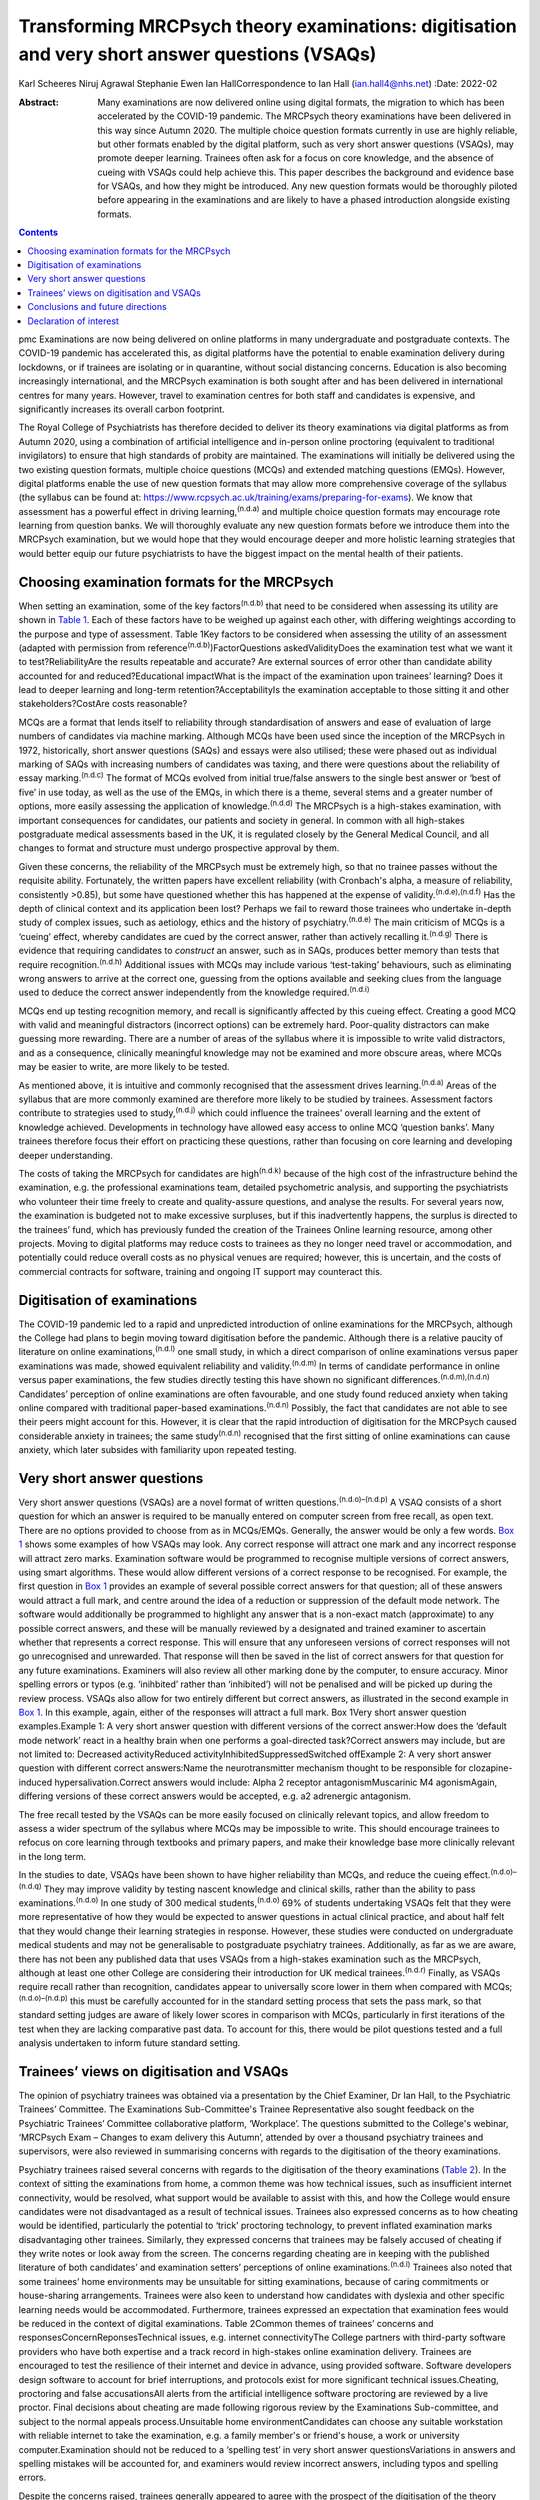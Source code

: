 ===============================================================================================
Transforming MRCPsych theory examinations: digitisation and very short answer questions (VSAQs)
===============================================================================================

Karl Scheeres
Niruj Agrawal
Stephanie Ewen
Ian HallCorrespondence to Ian Hall (ian.hall4@nhs.net)
:Date: 2022-02

:Abstract:
   Many examinations are now delivered online using digital formats, the
   migration to which has been accelerated by the COVID-19 pandemic. The
   MRCPsych theory examinations have been delivered in this way since
   Autumn 2020. The multiple choice question formats currently in use
   are highly reliable, but other formats enabled by the digital
   platform, such as very short answer questions (VSAQs), may promote
   deeper learning. Trainees often ask for a focus on core knowledge,
   and the absence of cueing with VSAQs could help achieve this. This
   paper describes the background and evidence base for VSAQs, and how
   they might be introduced. Any new question formats would be
   thoroughly piloted before appearing in the examinations and are
   likely to have a phased introduction alongside existing formats.


.. contents::
   :depth: 3
..

pmc
Examinations are now being delivered on online platforms in many
undergraduate and postgraduate contexts. The COVID-19 pandemic has
accelerated this, as digital platforms have the potential to enable
examination delivery during lockdowns, or if trainees are isolating or
in quarantine, without social distancing concerns. Education is also
becoming increasingly international, and the MRCPsych examination is
both sought after and has been delivered in international centres for
many years. However, travel to examination centres for both staff and
candidates is expensive, and significantly increases its overall carbon
footprint.

The Royal College of Psychiatrists has therefore decided to deliver its
theory examinations via digital platforms as from Autumn 2020, using a
combination of artificial intelligence and in-person online proctoring
(equivalent to traditional invigilators) to ensure that high standards
of probity are maintained. The examinations will initially be delivered
using the two existing question formats, multiple choice questions
(MCQs) and extended matching questions (EMQs). However, digital
platforms enable the use of new question formats that may allow more
comprehensive coverage of the syllabus (the syllabus can be found at:
https://www.rcpsych.ac.uk/training/exams/preparing-for-exams). We know
that assessment has a powerful effect in driving
learning,\ :sup:`(n.d.a)` and multiple choice question formats may
encourage rote learning from question banks. We will thoroughly evaluate
any new question formats before we introduce them into the MRCPsych
examination, but we would hope that they would encourage deeper and more
holistic learning strategies that would better equip our future
psychiatrists to have the biggest impact on the mental health of their
patients.

.. _sec1:

Choosing examination formats for the MRCPsych
=============================================

When setting an examination, some of the key factors\ :sup:`(n.d.b)`
that need to be considered when assessing its utility are shown in
`Table 1 <#tab01>`__. Each of these factors have to be weighed up
against each other, with differing weightings according to the purpose
and type of assessment. Table 1Key factors to be considered when
assessing the utility of an assessment (adapted with permission from
reference\ :sup:`(n.d.b)`)FactorQuestions askedValidityDoes the
examination test what we want it to test?ReliabilityAre the results
repeatable and accurate? Are external sources of error other than
candidate ability accounted for and reduced?Educational impactWhat is
the impact of the examination upon trainees’ learning? Does it lead to
deeper learning and long-term retention?AcceptabilityIs the examination
acceptable to those sitting it and other stakeholders?CostAre costs
reasonable?

MCQs are a format that lends itself to reliability through
standardisation of answers and ease of evaluation of large numbers of
candidates via machine marking. Although MCQs have been used since the
inception of the MRCPsych in 1972, historically, short answer questions
(SAQs) and essays were also utilised; these were phased out as
individual marking of SAQs with increasing numbers of candidates was
taxing, and there were questions about the reliability of essay
marking.\ :sup:`(n.d.c)` The format of MCQs evolved from initial
true/false answers to the single best answer or ‘best of five’ in use
today, as well as the use of the EMQs, in which there is a theme,
several stems and a greater number of options, more easily assessing the
application of knowledge.\ :sup:`(n.d.d)` The MRCPsych is a high-stakes
examination, with important consequences for candidates, our patients
and society in general. In common with all high-stakes postgraduate
medical assessments based in the UK, it is regulated closely by the
General Medical Council, and all changes to format and structure must
undergo prospective approval by them.

Given these concerns, the reliability of the MRCPsych must be extremely
high, so that no trainee passes without the requisite ability.
Fortunately, the written papers have excellent reliability (with
Cronbach's alpha, a measure of reliability, consistently >0.85), but
some have questioned whether this has happened at the expense of
validity.\ :sup:`(n.d.e),(n.d.f)` Has the depth of clinical context and
its application been lost? Perhaps we fail to reward those trainees who
undertake in-depth study of complex issues, such as aetiology, ethics
and the history of psychiatry.\ :sup:`(n.d.e)` The main criticism of
MCQs is a ‘cueing’ effect, whereby candidates are cued by the correct
answer, rather than actively recalling it.\ :sup:`(n.d.g)` There is
evidence that requiring candidates to *construct* an answer, such as in
SAQs, produces better memory than tests that require
recognition.\ :sup:`(n.d.h)` Additional issues with MCQs may include
various ‘test-taking’ behaviours, such as eliminating wrong answers to
arrive at the correct one, guessing from the options available and
seeking clues from the language used to deduce the correct answer
independently from the knowledge required.\ :sup:`(n.d.i)`

MCQs end up testing recognition memory, and recall is significantly
affected by this cueing effect. Creating a good MCQ with valid and
meaningful distractors (incorrect options) can be extremely hard.
Poor-quality distractors can make guessing more rewarding. There are a
number of areas of the syllabus where it is impossible to write valid
distractors, and as a consequence, clinically meaningful knowledge may
not be examined and more obscure areas, where MCQs may be easier to
write, are more likely to be tested.

As mentioned above, it is intuitive and commonly recognised that the
assessment drives learning.\ :sup:`(n.d.a)` Areas of the syllabus that
are more commonly examined are therefore more likely to be studied by
trainees. Assessment factors contribute to strategies used to
study,\ :sup:`(n.d.j)` which could influence the trainees’ overall
learning and the extent of knowledge achieved. Developments in
technology have allowed easy access to online MCQ ‘question banks’. Many
trainees therefore focus their effort on practicing these questions,
rather than focusing on core learning and developing deeper
understanding.

The costs of taking the MRCPsych for candidates are high\ :sup:`(n.d.k)`
because of the high cost of the infrastructure behind the examination,
e.g. the professional examinations team, detailed psychometric analysis,
and supporting the psychiatrists who volunteer their time freely to
create and quality-assure questions, and analyse the results. For
several years now, the examination is budgeted not to make excessive
surpluses, but if this inadvertently happens, the surplus is directed to
the trainees’ fund, which has previously funded the creation of the
Trainees Online learning resource, among other projects. Moving to
digital platforms may reduce costs to trainees as they no longer need
travel or accommodation, and potentially could reduce overall costs as
no physical venues are required; however, this is uncertain, and the
costs of commercial contracts for software, training and ongoing IT
support may counteract this.

.. _sec2:

Digitisation of examinations
============================

The COVID-19 pandemic led to a rapid and unpredicted introduction of
online examinations for the MRCPsych, although the College had plans to
begin moving toward digitisation before the pandemic. Although there is
a relative paucity of literature on online examinations,\ :sup:`(n.d.l)`
one small study, in which a direct comparison of online examinations
versus paper examinations was made, showed equivalent reliability and
validity.\ :sup:`(n.d.m)` In terms of candidate performance in online
versus paper examinations, the few studies directly testing this have
shown no significant differences.\ :sup:`(n.d.m),(n.d.n)` Candidates’
perception of online examinations are often favourable, and one study
found reduced anxiety when taking online compared with traditional
paper-based examinations.\ :sup:`(n.d.n)` Possibly, the fact that
candidates are not able to see their peers might account for this.
However, it is clear that the rapid introduction of digitisation for the
MRCPsych caused considerable anxiety in trainees; the same
study\ :sup:`(n.d.n)` recognised that the first sitting of online
examinations can cause anxiety, which later subsides with familiarity
upon repeated testing.

.. _sec3:

Very short answer questions
===========================

Very short answer questions (VSAQs) are a novel format of written
questions.\ :sup:`(n.d.o)–(n.d.p)` A VSAQ consists of a short question
for which an answer is required to be manually entered on computer
screen from free recall, as open text. There are no options provided to
choose from as in MCQs/EMQs. Generally, the answer would be only a few
words. `Box 1 <#box1>`__ shows some examples of how VSAQs may look. Any
correct response will attract one mark and any incorrect response will
attract zero marks. Examination software would be programmed to
recognise multiple versions of correct answers, using smart algorithms.
These would allow different versions of a correct response to be
recognised. For example, the first question in `Box 1 <#box1>`__
provides an example of several possible correct answers for that
question; all of these answers would attract a full mark, and centre
around the idea of a reduction or suppression of the default mode
network. The software would additionally be programmed to highlight any
answer that is a non-exact match (approximate) to any possible correct
answers, and these will be manually reviewed by a designated and trained
examiner to ascertain whether that represents a correct response. This
will ensure that any unforeseen versions of correct responses will not
go unrecognised and unrewarded. That response will then be saved in the
list of correct answers for that question for any future examinations.
Examiners will also review all other marking done by the computer, to
ensure accuracy. Minor spelling errors or typos (e.g. ‘inihbited’ rather
than ‘inhibited’) will not be penalised and will be picked up during the
review process. VSAQs also allow for two entirely different but correct
answers, as illustrated in the second example in `Box 1 <#box1>`__. In
this example, again, either of the responses will attract a full mark.
Box 1Very short answer question examples.Example 1: A very short answer
question with different versions of the correct answer:How does the
‘default mode network’ react in a healthy brain when one performs a
goal-directed task?Correct answers may include, but are not limited to:
Decreased activityReduced activityInhibitedSuppressedSwitched offExample
2: A very short answer question with different correct answers:Name the
neurotransmitter mechanism thought to be responsible for
clozapine-induced hypersalivation.Correct answers would include: Alpha 2
receptor antagonismMuscarinic M4 agonismAgain, differing versions of
these correct answers would be accepted, e.g. a2 adrenergic antagonism.

The free recall tested by the VSAQs can be more easily focused on
clinically relevant topics, and allow freedom to assess a wider spectrum
of the syllabus where MCQs may be impossible to write. This should
encourage trainees to refocus on core learning through textbooks and
primary papers, and make their knowledge base more clinically relevant
in the long term.

In the studies to date, VSAQs have been shown to have higher reliability
than MCQs, and reduce the cueing effect.\ :sup:`(n.d.o)–(n.d.q)` They
may improve validity by testing nascent knowledge and clinical skills,
rather than the ability to pass examinations.\ :sup:`(n.d.o)` In one
study of 300 medical students,\ :sup:`(n.d.o)` 69% of students
undertaking VSAQs felt that they were more representative of how they
would be expected to answer questions in actual clinical practice, and
about half felt that they would change their learning strategies in
response. However, these studies were conducted on undergraduate medical
students and may not be generalisable to postgraduate psychiatry
trainees. Additionally, as far as we are aware, there has not been any
published data that uses VSAQs from a high-stakes examination such as
the MRCPsych, although at least one other College are considering their
introduction for UK medical trainees.\ :sup:`(n.d.r)` Finally, as VSAQs
require recall rather than recognition, candidates appear to universally
score lower in them when compared with MCQs;\ :sup:`(n.d.o)–(n.d.p)`
this must be carefully accounted for in the standard setting process
that sets the pass mark, so that standard setting judges are aware of
likely lower scores in comparison with MCQs, particularly in first
iterations of the test when they are lacking comparative past data. To
account for this, there would be pilot questions tested and a full
analysis undertaken to inform future standard setting.

.. _sec4:

Trainees’ views on digitisation and VSAQs
=========================================

The opinion of psychiatry trainees was obtained via a presentation by
the Chief Examiner, Dr Ian Hall, to the Psychiatric Trainees’ Committee.
The Examinations Sub-Committee's Trainee Representative also sought
feedback on the Psychiatric Trainees’ Committee collaborative platform,
‘Workplace’. The questions submitted to the College's webinar, ‘MRCPsych
Exam – Changes to exam delivery this Autumn’, attended by over a
thousand psychiatry trainees and supervisors, were also reviewed in
summarising concerns with regards to the digitisation of the theory
examinations.

Psychiatry trainees raised several concerns with regards to the
digitisation of the theory examinations (`Table 2 <#tab02>`__). In the
context of sitting the examinations from home, a common theme was how
technical issues, such as insufficient internet connectivity, would be
resolved, what support would be available to assist with this, and how
the College would ensure candidates were not disadvantaged as a result
of technical issues. Trainees also expressed concerns as to how cheating
would be identified, particularly the potential to ‘trick’ proctoring
technology, to prevent inflated examination marks disadvantaging other
trainees. Similarly, they expressed concerns that trainees may be
falsely accused of cheating if they write notes or look away from the
screen. The concerns regarding cheating are in keeping with the
published literature of both candidates’ and examination setters’
perceptions of online examinations.\ :sup:`(n.d.l)` Trainees also noted
that some trainees’ home environments may be unsuitable for sitting
examinations, because of caring commitments or house-sharing
arrangements. Trainees were also keen to understand how candidates with
dyslexia and other specific learning needs would be accommodated.
Furthermore, trainees expressed an expectation that examination fees
would be reduced in the context of digital examinations. Table 2Common
themes of trainees’ concerns and responsesConcernReponsesTechnical
issues, e.g. internet connectivityThe College partners with third-party
software providers who have both expertise and a track record in
high-stakes online examination delivery. Trainees are encouraged to test
the resilience of their internet and device in advance, using provided
software. Software developers design software to account for brief
interruptions, and protocols exist for more significant technical
issues.Cheating, proctoring and false accusationsAll alerts from the
artificial intelligence software proctoring are reviewed by a live
proctor. Final decisions about cheating are made following rigorous
review by the Examinations Sub-committee, and subject to the normal
appeals process.Unsuitable home environmentCandidates can choose any
suitable workstation with reliable internet to take the examination,
e.g. a family member's or friend's house, a work or university
computer.Examination should not be reduced to a ‘spelling test’ in very
short answer questionsVariations in answers and spelling mistakes will
be accounted for, and examiners would review incorrect answers,
including typos and spelling errors.

Despite the concerns raised, trainees generally appeared to agree with
the prospect of the digitisation of the theory examinations, even
outside the current context of COVID-19. However, many expressed a
strong preference for these to be conducted in test centres to prevent
technical issues or cheating, and to ensure candidates with home
settings unsuitable for sitting examinations were not disadvantaged.

With regards to the introduction of VSAQs, the trainee response was
generally positive. Trainees felt it addressed their request for a
greater emphasis on the testing of core knowledge and that VSAQs were
better at testing the application of knowledge than the current format.
However strong concerns were raised with regards to the examinations not
becoming a ‘spelling test’, and particularly that this may disadvantage
candidates with dyslexia, other specific learning needs and
international medical graduates. They noted that not all spelling errors
are of equal clinical significance and where it is clear that a
candidate's intended meaning is correct, that this should be accepted as
a correct answer.

.. _sec5:

Conclusions and future directions
=================================

The digitisation of examinations is inevitable, and the pace of change
has been rapid as a result of the COVID-19 pandemic. For the MRCPsych
theory papers, this could bring several improvements in terms of
examination delivery, such as improved convenience and access to the
examination, and faster processing of results. However, it also brings
opportunities for improving assessment. We hope that a careful, phased
introduction of alternative question formats such as VSAQs will enable a
more comprehensive sampling of the examination syllabus, a greater focus
on core knowledge and promote deeper, more holistic and integrated
learning strategies. We know that these issues are of importance to
trainees and clinical educators alike.

Any change like this requires comprehensive evaluation and testing, and
because this is a high-stakes postgraduate medical qualification, the UK
General Medical Council will need to prospectively approve any
changes.\ :sup:`(n.d.s)` As mentioned above, before any partial
introduction, we plan to pilot questions on trainees and conduct an
extensive psychometric analysis of the results. This would include an
equality analysis to assess the impact on differential attainment in
protected groups. The successful delivery of such a change requires
comprehensive stakeholder engagement, and none are more important that
the doctors training in psychiatry who take the examination; we plan
ongoing consultation with trainees. We must also ensure that our
training programmes prepare candidates thoroughly, with supervisors and
tutors being up to date with new assessment methodologies and the
reasons for their introduction. There would be the potential for online
learning platforms to assist trainees with the new style questions.
Stakeholder feedback has been largely positive on the face validity of
VSAQs, in promoting the acquisition of knowledge that will be useful in
clinical practice, and so help deliver better healthcare for people with
mental health problems.

We thank the trainees who contributed their views to this paper, both
from the Psychiatric Trainees’ Committee and those who attended the
webinar.

**Karl Scheeres** is a lecturerat the Centre for Health Sciences
Education at the University of Bristol, UK, and Chair of Standard
Setting for MRCPsych theory papers at the Royal College of
Psychiatrists, UK. **Niruj Agrawal** is Lead Consultant
Neuropsychiatrist at St George's Hospital, UK, and an honorary senior
lecturer at St George's, University of London, UK. He is also Lead for
VSAQs for MRCPsych examinations at the Royal College of Psychiatrists,
UK. **Stephanie Ewen** is a specialist registrar in psychiatry of
intellectual disability at South London and Maudsley NHS Foundation
Trust, UK, and the Trainee Representative on the Royal College of
Psychiatrists Examinations Sub-Committee, UK. **Ian Hall** is a
consultant psychiatrist for people with intellectual disabilities at
East London NHS Foundation Trust, UK, and Chief Examiner at the Royal
College of Psychiatrists, UK.

We confirm that all authors meet all four ICMJE criteria for authorship.
K.S., N.A. and I.H. conceived the article, K.S, N.A, S.E. and I.H. all
contributed to the draft and final versions. K.S. reviewed and revised
the article.

.. _nts2:

Declaration of interest
=======================

All authors are members of the Examinations Sub-Committee at the Royal
College of Psychiatrists, which sets the MRCPsych theory papers. This
article represents their views rather than the view of the committee as
a whole.

.. container:: references csl-bib-body hanging-indent
   :name: refs

   .. container:: csl-entry
      :name: ref-ref1

      n.d.a.

   .. container:: csl-entry
      :name: ref-ref2

      n.d.b.

   .. container:: csl-entry
      :name: ref-ref3

      n.d.c.

   .. container:: csl-entry
      :name: ref-ref4

      n.d.d.

   .. container:: csl-entry
      :name: ref-ref5

      n.d.e.

   .. container:: csl-entry
      :name: ref-ref6

      n.d.f.

   .. container:: csl-entry
      :name: ref-ref7

      n.d.g.

   .. container:: csl-entry
      :name: ref-ref8

      n.d.h.

   .. container:: csl-entry
      :name: ref-ref9

      n.d.i.

   .. container:: csl-entry
      :name: ref-ref10

      n.d.j.

   .. container:: csl-entry
      :name: ref-ref11

      n.d.k.

   .. container:: csl-entry
      :name: ref-ref12

      n.d.l.

   .. container:: csl-entry
      :name: ref-ref13

      n.d.m.

   .. container:: csl-entry
      :name: ref-ref14

      n.d.n.

   .. container:: csl-entry
      :name: ref-ref15

      n.d.o.

   .. container:: csl-entry
      :name: ref-ref17

      n.d.q.

   .. container:: csl-entry
      :name: ref-ref19

      n.d.p.

   .. container:: csl-entry
      :name: ref-ref20

      n.d.r.

   .. container:: csl-entry
      :name: ref-ref21

      n.d.s.
